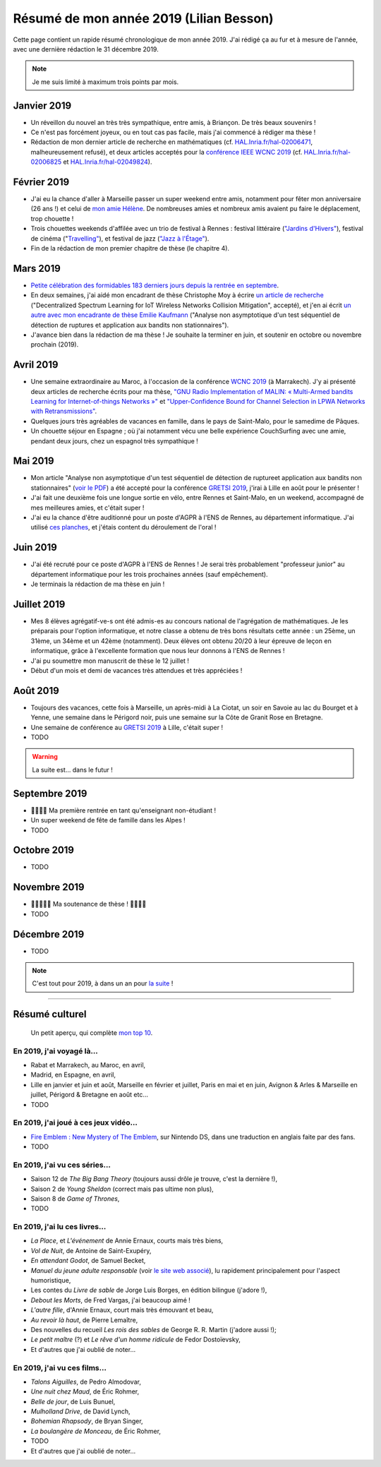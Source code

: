 .. meta::
    :description lang=fr: Résumé de mon année 2019 (Lilian Besson)
    :description lang=en: Sum-up of my year 2019 (Lilian Besson)

##########################################
 Résumé de mon année 2019 (Lilian Besson)
##########################################

Cette page contient un rapide résumé chronologique de mon année 2019.
J'ai rédigé ça au fur et à mesure de l'année, avec une dernière rédaction le 31 décembre 2019.

.. note:: Je me suis limité à maximum trois points par mois.

Janvier 2019
------------
- Un réveillon du nouvel an très très sympathique, entre amis, à Briançon. De très beaux souvenirs !
- Ce n'est pas forcément joyeux, ou en tout cas pas facile, mais j'ai commencé à rédiger ma thèse !
- Rédaction de mon dernier article de recherche en mathématiques (cf. `HAL.Inria.fr/hal-02006471 <https://hal.inria.fr/hal-02006471>`_, malheureusement refusé), et deux articles acceptés pour la `conférence IEEE WCNC 2019 <https://wcnc2019.ieee-wcnc.org/>`_ (cf. `HAL.Inria.fr/hal-02006825 <https://hal.inria.fr/hal-02006825>`_ et `HAL.Inria.fr/hal-02049824 <https://hal.inria.fr/hal-02049824>`_).

Février 2019
------------
- J'ai eu la chance d'aller à Marseille passer un super weekend entre amis, notamment pour fêter mon anniversaire (26 ans !) et celui de `mon amie Hélène <https://fr.wikipedia.org/wiki/H%C3%A9l%C3%A8ne_de_Troie>`_. De nombreuses amies et nombreux amis avaient pu faire le déplacement, trop chouette !
- Trois chouettes weekends d'affilée avec un trio de festival à Rennes : festival littéraire (`"Jardins d'Hivers" <https://www.leschampslibres.fr/agenda/evenement/jardins-dhiver-2019/>`_), festival de cinéma ("`Travelling" <https://www.clairobscur.info/Festival-de-cinema-Travelling-2573-0-0-0.html>`_), et festival de jazz (`"Jazz à l'Étage" <https://www.jazzaletage.com/date.php?id=139>`_).
- Fin de la rédaction de mon premier chapitre de thèse (le chapitre 4).

Mars 2019
---------
- `Petite célébration des formidables 183 derniers jours depuis la rentrée en septembre <https://www.wolframalpha.com/input/?i=number+of+days+between+3rd+of+March+2019+and+Friday+31st+of+August+2018>`_.
- En deux semaines, j'ai aidé mon encadrant de thèse Christophe Moy à écrire `un article de recherche <https://perso.crans.org/besson/articles/MB__ISIoT_2019.pdf>`_ ("Decentralized Spectrum Learning for IoT Wireless Networks Collision Mitigation", accepté), et j'en ai écrit `un autre avec mon encadrante de thèse Emilie Kaufmann <https://perso.crans.org/besson/articles/BK__GRETSI_2019.pdf>`_ ("Analyse non asymptotique d'un test séquentiel de détection de ruptures et application aux bandits non stationnaires").
- J'avance bien dans la rédaction de ma thèse ! Je souhaite la terminer en juin, et soutenir en octobre ou novembre prochain (2019).

Avril 2019
----------
- Une semaine extraordinaire au Maroc, à l'occasion de la conférence `WCNC 2019 <http://wcnc2019.ieee-wcnc.org/>`_ (à Marrakech). J'y ai présenté deux articles de recherche écrits pour ma thèse, `"GNU Radio Implementation of MALIN: « Multi-Armed bandits Learning for Internet-of-things Networks »" <https://hal.inria.fr/hal-02006825>`_ et `"Upper-Confidence Bound for Channel Selection in LPWA Networks with Retransmissions" <https://hal.inria.fr/hal-02049824>`_.
- Quelques jours très agréables de vacances en famille, dans le pays de Saint-Malo, pour le samedime de Pâques.
- Un chouette séjour en Espagne ; où j'ai notamment vécu une belle expérience CouchSurfing avec une amie, pendant deux jours, chez un espagnol très sympathique !

Mai 2019
--------
- Mon article "Analyse non asymptotique d'un test séquentiel de détection de ruptureet application aux bandits non stationnaires" (`voir le PDF <https://perso.crans.org/besson/articles/BK__GRETSI_2019.pdf>`_) a été accepté pour la conférence `GRETSI 2019 <http://gretsi.fr/colloque2019/>`_, j'irai à Lille en août pour le présenter !
- J'ai fait une deuxième fois une longue sortie en vélo, entre Rennes et Saint-Malo, en un weekend, accompagné de mes meilleures amies, et c'était super !
- J'ai eu la chance d'être auditionné pour un poste d'AGPR à l'ENS de Rennes, au département informatique. J'ai utilisé `ces planches <https://perso.crans.org/besson/slides/2019_05__Audition_AGPR__ENS_de_Rennes/slides.pdf>`_, et j'étais content du déroulement de l'oral !

Juin 2019
---------
- J'ai été recruté pour ce poste d'AGPR à l'ENS de Rennes ! Je serai très probablement "professeur junior" au département informatique pour les trois prochaines années (sauf empêchement).
- Je terminais la rédaction de ma thèse en juin !

Juillet 2019
------------
- Mes 8 élèves agrégatif-ve-s ont été admis-es au concours national de l'agrégation de mathématiques. Je les préparais pour l'option informatique, et notre classe a obtenu de très bons résultats cette année : un 25ème, un 31ème, un 34ème et un 42ème (notamment). Deux élèves ont obtenu 20/20 à leur épreuve de leçon en informatique, grâce à l'excellente formation que nous leur donnons à l'ENS de Rennes !
- J'ai pu soumettre mon manuscrit de thèse le 12 juillet !
- Début d'un mois et demi de vacances très attendues et très appréciées !

Août 2019
---------
- Toujours des vacances, cette fois à Marseille, un après-midi à La Ciotat, un soir en Savoie au lac du Bourget et à Yenne, une semaine dans le Périgord noir, puis une semaine sur la Côte de Granit Rose en Bretagne.
- Une semaine de conférence au `GRETSI 2019 <http://gretsi.fr/colloque2019/>`_ à Lille, c'était super !
- TODO

.. warning:: La suite est… dans le futur !

Septembre 2019
--------------
- 🎉🎉🎉🎉 Ma première rentrée en tant qu'enseignant non-étudiant !
- Un super weekend de fête de famille dans les Alpes !
- TODO

Octobre 2019
------------
- TODO

Novembre 2019
-------------
- 🎉🎉🎉🎉🎉 Ma soutenance de thèse ! 🎉🎉🎉🎉
- TODO

Décembre 2019
-------------
- TODO


.. note:: C'est tout pour 2019, à dans un an pour `la suite <resume-de-mon-annee-2020.html>`_ !

------------------------------------------------------------------------------

Résumé culturel
---------------

  Un petit aperçu, qui complète `mon top 10 <top10.fr.html>`_.

En 2019, j'ai voyagé là…
~~~~~~~~~~~~~~~~~~~~~~~~
- Rabat et Marrakech, au Maroc, en avril,
- Madrid, en Espagne, en avril,
- Lille en janvier et juin et août, Marseille en février et juillet, Paris en mai et en juin, Avignon & Arles & Marseille en juillet, Périgord & Bretagne en août etc…
- TODO

.. seealso:: `Cette page web <https://naereen.github.io/world-tour-timeline/index_fr.html>`_ que j'ai codée juste pour ça.

En 2019, j'ai joué à ces jeux vidéo…
~~~~~~~~~~~~~~~~~~~~~~~~~~~~~~~~~~~~
- `Fire Emblem : New Mystery of The Emblem <http://www.heroesofshadow.net/p/readme.html>`_, sur Nintendo DS, dans une traduction en anglais faite par des fans.
- TODO

En 2019, j'ai vu ces séries…
~~~~~~~~~~~~~~~~~~~~~~~~~~~~
- Saison 12 de *The Big Bang Theory* (toujours aussi drôle je trouve, c'est la dernière !),
- Saison 2 de *Young Sheldon* (correct mais pas ultime non plus),
- Saison 8 de *Game of Thrones*,
- TODO

En 2019, j'ai lu ces livres…
~~~~~~~~~~~~~~~~~~~~~~~~~~~~
- *La Place*, et *L'événement* de Annie Ernaux, courts mais très biens,
- *Vol de Nuit*, de Antoine de Saint-Exupéry,
- *En attendant Godot*, de Samuel Becket,
- *Manuel du jeune adulte responsable* (voir `le site web associé <http://www.manuel-adulte-responsable.fr/>`_), lu rapidement principalement pour l'aspect humoristique,
- Les contes du *Livre de sable* de Jorge Luis Borges, en édition bilingue (j'adore !),
- *Debout les Morts*, de Fred Vargas, j'ai beaucoup aimé !
- *L'autre fille*, d'Annie Ernaux, court mais très émouvant et beau,
- *Au revoir là haut*, de Pierre Lemaître,
- Des nouvelles du recueil *Les rois des sables* de George R. R. Martin (j'adore aussi !);
- *Le petit maître* (?) et *Le rêve d'un homme ridicule* de Fedor Dostoïevsky,
- Et d'autres que j'ai oublié de noter…

En 2019, j'ai vu ces films…
~~~~~~~~~~~~~~~~~~~~~~~~~~~
- *Talons Aiguilles*, de Pedro Almodovar,
- *Une nuit chez Maud*, de Éric Rohmer,
- *Belle de jour*, de Luis Bunuel,
- *Mulholland Drive*, de David Lynch,
- *Bohemian Rhapsody*, de Bryan Singer,
- *La boulangère de Monceau*, de Éric Rohmer,
- TODO
- Et d'autres que j'ai oublié de noter…

.. (c) Lilian Besson, 2011-2019, https://bitbucket.org/lbesson/web-sphinx/

